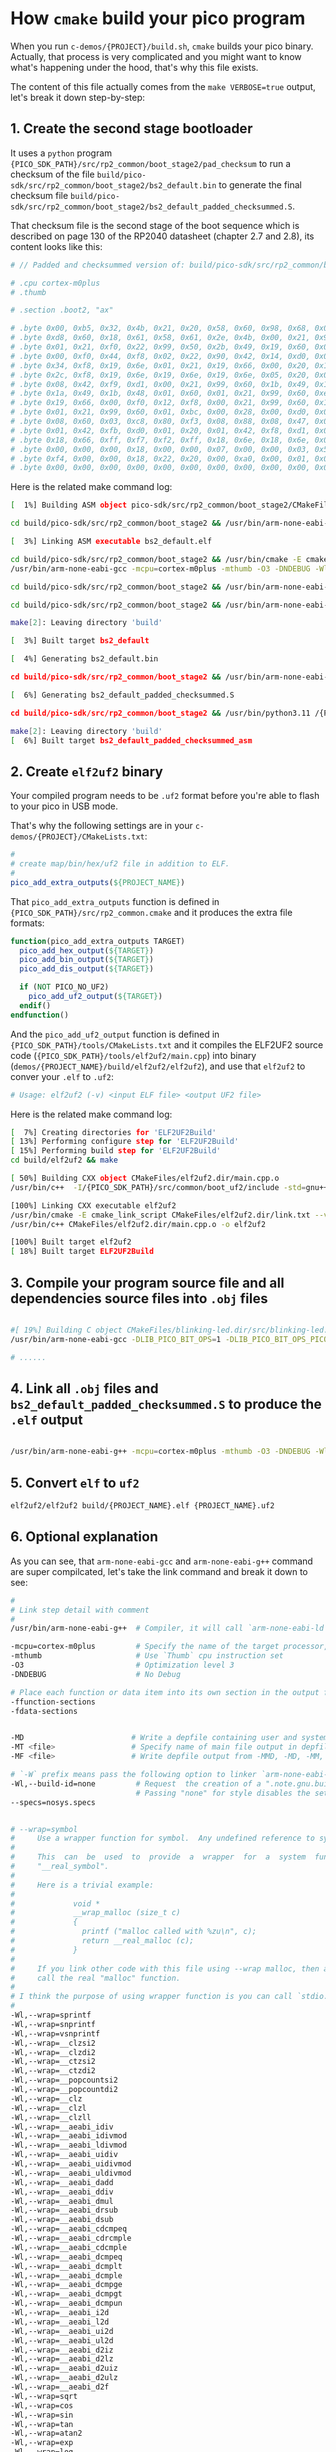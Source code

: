 * How =cmake= build your pico program

When you run ~c-demos/{PROJECT}/build.sh~, =cmake= builds your pico binary. Actually, that process is very complicated and you might want to know what's happening under the hood, that's why this file exists.

The content of this file actually comes from the ~make VERBOSE=true~ output, let's break it down step-by-step:

** 1. Create the second stage bootloader

It uses a =python= program ~{PICO_SDK_PATH}/src/rp2_common/boot_stage2/pad_checksum~ to run a checksum of the file ~build/pico-sdk/src/rp2_common/boot_stage2/bs2_default.bin~ to generate the final checksum file ~build/pico-sdk/src/rp2_common/boot_stage2/bs2_default_padded_checksummed.S~.

That checksum file is the second stage of the boot sequence which is described on page 130 of the RP2040 datasheet (chapter 2.7 and 2.8), its content looks like this:

#+BEGIN_SRC bash
  # // Padded and checksummed version of: build/pico-sdk/src/rp2_common/boot_stage2/bs2_default.bin

  # .cpu cortex-m0plus
  # .thumb

  # .section .boot2, "ax"

  # .byte 0x00, 0xb5, 0x32, 0x4b, 0x21, 0x20, 0x58, 0x60, 0x98, 0x68, 0x02, 0x21, 0x88, 0x43, 0x98, 0x60
  # .byte 0xd8, 0x60, 0x18, 0x61, 0x58, 0x61, 0x2e, 0x4b, 0x00, 0x21, 0x99, 0x60, 0x02, 0x21, 0x59, 0x61
  # .byte 0x01, 0x21, 0xf0, 0x22, 0x99, 0x50, 0x2b, 0x49, 0x19, 0x60, 0x01, 0x21, 0x99, 0x60, 0x35, 0x20
  # .byte 0x00, 0xf0, 0x44, 0xf8, 0x02, 0x22, 0x90, 0x42, 0x14, 0xd0, 0x06, 0x21, 0x19, 0x66, 0x00, 0xf0
  # .byte 0x34, 0xf8, 0x19, 0x6e, 0x01, 0x21, 0x19, 0x66, 0x00, 0x20, 0x18, 0x66, 0x1a, 0x66, 0x00, 0xf0
  # .byte 0x2c, 0xf8, 0x19, 0x6e, 0x19, 0x6e, 0x19, 0x6e, 0x05, 0x20, 0x00, 0xf0, 0x2f, 0xf8, 0x01, 0x21
  # .byte 0x08, 0x42, 0xf9, 0xd1, 0x00, 0x21, 0x99, 0x60, 0x1b, 0x49, 0x19, 0x60, 0x00, 0x21, 0x59, 0x60
  # .byte 0x1a, 0x49, 0x1b, 0x48, 0x01, 0x60, 0x01, 0x21, 0x99, 0x60, 0xeb, 0x21, 0x19, 0x66, 0xa0, 0x21
  # .byte 0x19, 0x66, 0x00, 0xf0, 0x12, 0xf8, 0x00, 0x21, 0x99, 0x60, 0x16, 0x49, 0x14, 0x48, 0x01, 0x60
  # .byte 0x01, 0x21, 0x99, 0x60, 0x01, 0xbc, 0x00, 0x28, 0x00, 0xd0, 0x00, 0x47, 0x12, 0x48, 0x13, 0x49
  # .byte 0x08, 0x60, 0x03, 0xc8, 0x80, 0xf3, 0x08, 0x88, 0x08, 0x47, 0x03, 0xb5, 0x99, 0x6a, 0x04, 0x20
  # .byte 0x01, 0x42, 0xfb, 0xd0, 0x01, 0x20, 0x01, 0x42, 0xf8, 0xd1, 0x03, 0xbd, 0x02, 0xb5, 0x18, 0x66
  # .byte 0x18, 0x66, 0xff, 0xf7, 0xf2, 0xff, 0x18, 0x6e, 0x18, 0x6e, 0x02, 0xbd, 0x00, 0x00, 0x02, 0x40
  # .byte 0x00, 0x00, 0x00, 0x18, 0x00, 0x00, 0x07, 0x00, 0x00, 0x03, 0x5f, 0x00, 0x21, 0x22, 0x00, 0x00
  # .byte 0xf4, 0x00, 0x00, 0x18, 0x22, 0x20, 0x00, 0xa0, 0x00, 0x01, 0x00, 0x10, 0x08, 0xed, 0x00, 0xe0
  # .byte 0x00, 0x00, 0x00, 0x00, 0x00, 0x00, 0x00, 0x00, 0x00, 0x00, 0x00, 0x00, 0x74, 0xb2, 0x4e, 0x7a
#+END_SRC

Here is the related make command log:

#+BEGIN_SRC bash
  [  1%] Building ASM object pico-sdk/src/rp2_common/boot_stage2/CMakeFiles/bs2_default.dir/compile_time_choice.S.obj

  cd build/pico-sdk/src/rp2_common/boot_stage2 && /usr/bin/arm-none-eabi-gcc -DPICO_BOARD=\"pico_w\" -DPICO_BUILD=1 -DPICO_NO_HARDWARE=0 -DPICO_ON_DEVICE=1 -I/{PICO_SDK_PATH}/src/rp2_common/boot_stage2/asminclude -I/{PICO_SDK_PATH}/src/rp2040/hardware_regs/include -I/{PICO_SDK_PATH}/src/rp2_common/hardware_base/include -I/{PICO_SDK_PATH}/src/common/pico_base/include -Ibuild/generated/pico_base -I/{PICO_SDK_PATH}/src/boards/include -I/{PICO_SDK_PATH}/src/rp2_common/pico_platform/include -I/{PICO_SDK_PATH}/src/rp2_common/boot_stage2/include -mcpu=cortex-m0plus -mthumb -O3 -DNDEBUG -o CMakeFiles/bs2_default.dir/compile_time_choice.S.obj   -c /{PICO_SDK_PATH}/src/rp2_common/boot_stage2/compile_time_choice.S

  [  3%] Linking ASM executable bs2_default.elf

  cd build/pico-sdk/src/rp2_common/boot_stage2 && /usr/bin/cmake -E cmake_link_script CMakeFiles/bs2_default.dir/link.txt --verbose=true
  /usr/bin/arm-none-eabi-gcc -mcpu=cortex-m0plus -mthumb -O3 -DNDEBUG -Wl,--build-id=none --specs=nosys.specs -nostartfiles -Wl,--script=/{PICO_SDK_PATH}/src/rp2_common/boot_stage2/boot_stage2.ld -Wl,-Map=bs2_default.elf.map CMakeFiles/bs2_default.dir/compile_time_choice.S.obj -o bs2_default.elf 

  cd build/pico-sdk/src/rp2_common/boot_stage2 && /usr/bin/arm-none-eabi-objdump -h build/pico-sdk/src/rp2_common/boot_stage2/bs2_default.elf > bs2_default.dis

  cd build/pico-sdk/src/rp2_common/boot_stage2 && /usr/bin/arm-none-eabi-objdump -d build/pico-sdk/src/rp2_common/boot_stage2/bs2_default.elf >> bs2_default.dis

  make[2]: Leaving directory 'build'

  [  3%] Built target bs2_default

  [  4%] Generating bs2_default.bin

  cd build/pico-sdk/src/rp2_common/boot_stage2 && /usr/bin/arm-none-eabi-objcopy -Obinary build/pico-sdk/src/rp2_common/boot_stage2/bs2_default.elf build/pico-sdk/src/rp2_common/boot_stage2/bs2_default.bin

  [  6%] Generating bs2_default_padded_checksummed.S

  cd build/pico-sdk/src/rp2_common/boot_stage2 && /usr/bin/python3.11 /{PICO_SDK_PATH}/src/rp2_common/boot_stage2/pad_checksum -s 0xffffffff build/pico-sdk/src/rp2_common/boot_stage2/bs2_default.bin build/pico-sdk/src/rp2_common/boot_stage2/bs2_default_padded_checksummed.S

  make[2]: Leaving directory 'build'
  [  6%] Built target bs2_default_padded_checksummed_asm
#+END_SRC


** 2. Create =elf2uf2= binary

Your compiled program needs to be ~.uf2~ format before you're able to flash to your pico in USB mode.

That's why the following settings are in your ~c-demos/{PROJECT}/CMakeLists.txt~:

#+BEGIN_SRC cmake
 #
 # create map/bin/hex/uf2 file in addition to ELF.
 #
 pico_add_extra_outputs(${PROJECT_NAME})
#+END_SRC

That ~pico_add_extra_outputs~ function is defined in ~{PICO_SDK_PATH}/src/rp2_common.cmake~ and it produces the extra file formats:

#+BEGIN_SRC cmake
 function(pico_add_extra_outputs TARGET)
   pico_add_hex_output(${TARGET})
   pico_add_bin_output(${TARGET})
   pico_add_dis_output(${TARGET})

   if (NOT PICO_NO_UF2)
     pico_add_uf2_output(${TARGET})
   endif()
 endfunction()
#+END_SRC

And the ~pico_add_uf2_output~ function is defined in ~{PICO_SDK_PATH}/tools/CMakeLists.txt~ and it compiles the ELF2UF2 source code (~{PICO_SDK_PATH}/tools/elf2uf2/main.cpp~) into binary (~demos/{PROJECT_NAME}/build/elf2uf2/elf2uf2~), and use that ~elf2uf2~ to conver your ~.elf~ to ~.uf2~:

#+BEGIN_SRC bash
  # Usage: elf2uf2 (-v) <input ELF file> <output UF2 file>
#+END_SRC


Here is the related make command log:

#+BEGIN_SRC bash
  [  7%] Creating directories for 'ELF2UF2Build'
  [ 13%] Performing configure step for 'ELF2UF2Build'
  [ 15%] Performing build step for 'ELF2UF2Build'
  cd build/elf2uf2 && make

  [ 50%] Building CXX object CMakeFiles/elf2uf2.dir/main.cpp.o
  /usr/bin/c++  -I/{PICO_SDK_PATH}/src/common/boot_uf2/include -std=gnu++14 -MD -MT CMakeFiles/elf2uf2.dir/main.cpp.o -MF CMakeFiles/elf2uf2.dir/main.cpp.o.d -o CMakeFiles/elf2uf2.dir/main.cpp.o -c /{PICO_SDK_PATH}/tools/elf2uf2/main.cpp

  [100%] Linking CXX executable elf2uf2
  /usr/bin/cmake -E cmake_link_script CMakeFiles/elf2uf2.dir/link.txt --verbose=true
  /usr/bin/c++ CMakeFiles/elf2uf2.dir/main.cpp.o -o elf2uf2 

  [100%] Built target elf2uf2
  [ 18%] Built target ELF2UF2Build
#+END_SRC


** 3. Compile your program source file and all dependencies source files into ~.obj~ files

#+BEGIN_SRC bash

  #[ 19%] Building C object CMakeFiles/blinking-led.dir/src/blinking-led.c.obj
  /usr/bin/arm-none-eabi-gcc -DLIB_PICO_BIT_OPS=1 -DLIB_PICO_BIT_OPS_PICO=1 -DLIB_PICO_DIVIDER=1 -DLIB_PICO_DIVIDER_HARDWARE=1 -DLIB_PICO_DOUBLE=1 -DLIB_PICO_DOUBLE_PICO=1 -DLIB_PICO_FLOAT=1 -DLIB_PICO_FLOAT_PICO=1 -DLIB_PICO_INT64_OPS=1 -DLIB_PICO_INT64_OPS_PICO=1 -DLIB_PICO_MALLOC=1 -DLIB_PICO_MEM_OPS=1 -DLIB_PICO_MEM_OPS_PICO=1 -DLIB_PICO_PLATFORM=1 -DLIB_PICO_PRINTF=1 -DLIB_PICO_PRINTF_PICO=1 -DLIB_PICO_RUNTIME=1 -DLIB_PICO_STANDARD_LINK=1 -DLIB_PICO_STDIO=1 -DLIB_PICO_STDLIB=1 -DLIB_PICO_SYNC=1 -DLIB_PICO_SYNC_CRITICAL_SECTION=1 -DLIB_PICO_SYNC_MUTEX=1 -DLIB_PICO_SYNC_SEM=1 -DLIB_PICO_TIME=1 -DLIB_PICO_UTIL=1 -DPICO_BOARD=\"pico_w\" -DPICO_BUILD=1 -DPICO_CMAKE_BUILD_TYPE=\"Release\" -DPICO_COPY_TO_RAM=0 -DPICO_CXX_ENABLE_EXCEPTIONS=0 -DPICO_NO_FLASH=0 -DPICO_NO_HARDWARE=0 -DPICO_ON_DEVICE=1 -DPICO_TARGET_NAME=\"blinking-led\" -DPICO_USE_BLOCKED_RAM=0 -Isrc -I/{PICO_SDK_PATH}/src/common/pico_stdlib/include -I/{PICO_SDK_PATH}/src/rp2_common/hardware_gpio/include -I/{PICO_SDK_PATH}/src/common/pico_base/include -Ibuild/generated/pico_base -I/{PICO_SDK_PATH}/src/boards/include -I/{PICO_SDK_PATH}/src/rp2_common/pico_platform/include -I/{PICO_SDK_PATH}/src/rp2040/hardware_regs/include -I/{PICO_SDK_PATH}/src/rp2_common/hardware_base/include -I/{PICO_SDK_PATH}/src/rp2040/hardware_structs/include -I/{PICO_SDK_PATH}/src/rp2_common/hardware_claim/include -I/{PICO_SDK_PATH}/src/rp2_common/hardware_sync/include -I/{PICO_SDK_PATH}/src/rp2_common/hardware_irq/include -I/{PICO_SDK_PATH}/src/common/pico_sync/include -I/{PICO_SDK_PATH}/src/common/pico_time/include -I/{PICO_SDK_PATH}/src/rp2_common/hardware_timer/include -I/{PICO_SDK_PATH}/src/common/pico_util/include -I/{PICO_SDK_PATH}/src/rp2_common/hardware_uart/include -I/{PICO_SDK_PATH}/src/rp2_common/hardware_resets/include -I/{PICO_SDK_PATH}/src/rp2_common/hardware_clocks/include -I/{PICO_SDK_PATH}/src/rp2_common/hardware_pll/include -I/{PICO_SDK_PATH}/src/rp2_common/hardware_vreg/include -I/{PICO_SDK_PATH}/src/rp2_common/hardware_watchdog/include -I/{PICO_SDK_PATH}/src/rp2_common/hardware_xosc/include -I/{PICO_SDK_PATH}/src/rp2_common/hardware_divider/include -I/{PICO_SDK_PATH}/src/rp2_common/pico_runtime/include -I/{PICO_SDK_PATH}/src/rp2_common/pico_printf/include -I/{PICO_SDK_PATH}/src/common/pico_bit_ops/include -I/{PICO_SDK_PATH}/src/common/pico_divider/include -I/{PICO_SDK_PATH}/src/rp2_common/pico_double/include -I/{PICO_SDK_PATH}/src/rp2_common/pico_float/include -I/{PICO_SDK_PATH}/src/rp2_common/pico_malloc/include -I/{PICO_SDK_PATH}/src/rp2_common/pico_bootrom/include -I/{PICO_SDK_PATH}/src/common/pico_binary_info/include -I/{PICO_SDK_PATH}/src/rp2_common/pico_stdio/include -I/{PICO_SDK_PATH}/src/rp2_common/pico_int64_ops/include -I/{PICO_SDK_PATH}/src/rp2_common/pico_mem_ops/include -I/{PICO_SDK_PATH}/src/rp2_common/boot_stage2/include -isystem /usr/lib/gcc/arm-none-eabi/13.2.0/include -isystem /usr/lib/gcc/arm-none-eabi/13.2.0/include-fixed -isystem /usr/arm-none-eabi/include -mcpu=cortex-m0plus -mthumb -O3 -DNDEBUG -ffunction-sections -fdata-sections -MD -MT CMakeFiles/blinking-led.dir/src/blinking-led.c.obj -MF CMakeFiles/blinking-led.dir/src/blinking-led.c.obj.d -o CMakeFiles/blinking-led.dir/src/blinking-led.c.obj -c src/blinking-led.c

  # ......
#+END_SRC


** 4. Link all ~.obj~ files and ~bs2_default_padded_checksummed.S~ to produce the ~.elf~ output 

#+BEGIN_SRC bash
  
/usr/bin/arm-none-eabi-g++ -mcpu=cortex-m0plus -mthumb -O3 -DNDEBUG -Wl,--build-id=none --specs=nosys.specs -Wl,--wrap=sprintf -Wl,--wrap=snprintf -Wl,--wrap=vsnprintf -Wl,--wrap=__clzsi2 -Wl,--wrap=__clzdi2 -Wl,--wrap=__ctzsi2 -Wl,--wrap=__ctzdi2 -Wl,--wrap=__popcountsi2 -Wl,--wrap=__popcountdi2 -Wl,--wrap=__clz -Wl,--wrap=__clzl -Wl,--wrap=__clzll -Wl,--wrap=__aeabi_idiv -Wl,--wrap=__aeabi_idivmod -Wl,--wrap=__aeabi_ldivmod -Wl,--wrap=__aeabi_uidiv -Wl,--wrap=__aeabi_uidivmod -Wl,--wrap=__aeabi_uldivmod -Wl,--wrap=__aeabi_dadd -Wl,--wrap=__aeabi_ddiv -Wl,--wrap=__aeabi_dmul -Wl,--wrap=__aeabi_drsub -Wl,--wrap=__aeabi_dsub -Wl,--wrap=__aeabi_cdcmpeq -Wl,--wrap=__aeabi_cdrcmple -Wl,--wrap=__aeabi_cdcmple -Wl,--wrap=__aeabi_dcmpeq -Wl,--wrap=__aeabi_dcmplt -Wl,--wrap=__aeabi_dcmple -Wl,--wrap=__aeabi_dcmpge -Wl,--wrap=__aeabi_dcmpgt -Wl,--wrap=__aeabi_dcmpun -Wl,--wrap=__aeabi_i2d -Wl,--wrap=__aeabi_l2d -Wl,--wrap=__aeabi_ui2d -Wl,--wrap=__aeabi_ul2d -Wl,--wrap=__aeabi_d2iz -Wl,--wrap=__aeabi_d2lz -Wl,--wrap=__aeabi_d2uiz -Wl,--wrap=__aeabi_d2ulz -Wl,--wrap=__aeabi_d2f -Wl,--wrap=sqrt -Wl,--wrap=cos -Wl,--wrap=sin -Wl,--wrap=tan -Wl,--wrap=atan2 -Wl,--wrap=exp -Wl,--wrap=log -Wl,--wrap=ldexp -Wl,--wrap=copysign -Wl,--wrap=trunc -Wl,--wrap=floor -Wl,--wrap=ceil -Wl,--wrap=round -Wl,--wrap=sincos -Wl,--wrap=asin -Wl,--wrap=acos -Wl,--wrap=atan -Wl,--wrap=sinh -Wl,--wrap=cosh -Wl,--wrap=tanh -Wl,--wrap=asinh -Wl,--wrap=acosh -Wl,--wrap=atanh -Wl,--wrap=exp2 -Wl,--wrap=log2 -Wl,--wrap=exp10 -Wl,--wrap=log10 -Wl,--wrap=pow -Wl,--wrap=powint -Wl,--wrap=hypot -Wl,--wrap=cbrt -Wl,--wrap=fmod -Wl,--wrap=drem -Wl,--wrap=remainder -Wl,--wrap=remquo -Wl,--wrap=expm1 -Wl,--wrap=log1p -Wl,--wrap=fma -Wl,--wrap=__aeabi_lmul -Wl,--wrap=__aeabi_fadd -Wl,--wrap=__aeabi_fdiv -Wl,--wrap=__aeabi_fmul -Wl,--wrap=__aeabi_frsub -Wl,--wrap=__aeabi_fsub -Wl,--wrap=__aeabi_cfcmpeq -Wl,--wrap=__aeabi_cfrcmple -Wl,--wrap=__aeabi_cfcmple -Wl,--wrap=__aeabi_fcmpeq -Wl,--wrap=__aeabi_fcmplt -Wl,--wrap=__aeabi_fcmple -Wl,--wrap=__aeabi_fcmpge -Wl,--wrap=__aeabi_fcmpgt -Wl,--wrap=__aeabi_fcmpun -Wl,--wrap=__aeabi_i2f -Wl,--wrap=__aeabi_l2f -Wl,--wrap=__aeabi_ui2f -Wl,--wrap=__aeabi_ul2f -Wl,--wrap=__aeabi_f2iz -Wl,--wrap=__aeabi_f2lz -Wl,--wrap=__aeabi_f2uiz -Wl,--wrap=__aeabi_f2ulz -Wl,--wrap=__aeabi_f2d -Wl,--wrap=sqrtf -Wl,--wrap=cosf -Wl,--wrap=sinf -Wl,--wrap=tanf -Wl,--wrap=atan2f -Wl,--wrap=expf -Wl,--wrap=logf -Wl,--wrap=ldexpf -Wl,--wrap=copysignf -Wl,--wrap=truncf -Wl,--wrap=floorf -Wl,--wrap=ceilf -Wl,--wrap=roundf -Wl,--wrap=sincosf -Wl,--wrap=asinf -Wl,--wrap=acosf -Wl,--wrap=atanf -Wl,--wrap=sinhf -Wl,--wrap=coshf -Wl,--wrap=tanhf -Wl,--wrap=asinhf -Wl,--wrap=acoshf -Wl,--wrap=atanhf -Wl,--wrap=exp2f -Wl,--wrap=log2f -Wl,--wrap=exp10f -Wl,--wrap=log10f -Wl,--wrap=powf -Wl,--wrap=powintf -Wl,--wrap=hypotf -Wl,--wrap=cbrtf -Wl,--wrap=fmodf -Wl,--wrap=dremf -Wl,--wrap=remainderf -Wl,--wrap=remquof -Wl,--wrap=expm1f -Wl,--wrap=log1pf -Wl,--wrap=fmaf -Wl,--wrap=malloc -Wl,--wrap=calloc -Wl,--wrap=realloc -Wl,--wrap=free -Wl,--wrap=memcpy -Wl,--wrap=memset -Wl,--wrap=__aeabi_memcpy -Wl,--wrap=__aeabi_memset -Wl,--wrap=__aeabi_memcpy4 -Wl,--wrap=__aeabi_memset4 -Wl,--wrap=__aeabi_memcpy8 -Wl,--wrap=__aeabi_memset8 -Wl,-Map=blinking-led.elf.map -Wl,--script=/{PICO_SDK_PATH}/src/rp2_common/pico_standard_link/memmap_default.ld -Wl,-z,max-page-size=4096 -Wl,--gc-sections -Wl,--no-warn-rwx-segments -Wl,--wrap=printf -Wl,--wrap=vprintf -Wl,--wrap=puts -Wl,--wrap=putchar -Wl,--wrap=getchar "CMakeFiles/blinking-led.dir/src/blinking-led.c.obj" "CMakeFiles/blinking-led.dir/{PICO_SDK_PATH}/src/rp2_common/pico_stdlib/stdlib.c.obj" "CMakeFiles/blinking-led.dir/{PICO_SDK_PATH}/src/rp2_common/hardware_gpio/gpio.c.obj" "CMakeFiles/blinking-led.dir/{PICO_SDK_PATH}/src/rp2_common/pico_platform/platform.c.obj" "CMakeFiles/blinking-led.dir/{PICO_SDK_PATH}/src/rp2_common/hardware_claim/claim.c.obj" "CMakeFiles/blinking-led.dir/{PICO_SDK_PATH}/src/rp2_common/hardware_sync/sync.c.obj" "CMakeFiles/blinking-led.dir/{PICO_SDK_PATH}/src/rp2_common/hardware_irq/irq.c.obj" "CMakeFiles/blinking-led.dir/{PICO_SDK_PATH}/src/rp2_common/hardware_irq/irq_handler_chain.S.obj" "CMakeFiles/blinking-led.dir/{PICO_SDK_PATH}/src/common/pico_sync/sem.c.obj" "CMakeFiles/blinking-led.dir/{PICO_SDK_PATH}/src/common/pico_sync/lock_core.c.obj" "CMakeFiles/blinking-led.dir/{PICO_SDK_PATH}/src/common/pico_sync/mutex.c.obj" "CMakeFiles/blinking-led.dir/{PICO_SDK_PATH}/src/common/pico_sync/critical_section.c.obj" "CMakeFiles/blinking-led.dir/{PICO_SDK_PATH}/src/common/pico_time/time.c.obj" "CMakeFiles/blinking-led.dir/{PICO_SDK_PATH}/src/common/pico_time/timeout_helper.c.obj" "CMakeFiles/blinking-led.dir/{PICO_SDK_PATH}/src/rp2_common/hardware_timer/timer.c.obj" "CMakeFiles/blinking-led.dir/{PICO_SDK_PATH}/src/common/pico_util/datetime.c.obj" "CMakeFiles/blinking-led.dir/{PICO_SDK_PATH}/src/common/pico_util/pheap.c.obj" "CMakeFiles/blinking-led.dir/{PICO_SDK_PATH}/src/common/pico_util/queue.c.obj" "CMakeFiles/blinking-led.dir/{PICO_SDK_PATH}/src/rp2_common/hardware_uart/uart.c.obj" "CMakeFiles/blinking-led.dir/{PICO_SDK_PATH}/src/rp2_common/hardware_clocks/clocks.c.obj" "CMakeFiles/blinking-led.dir/{PICO_SDK_PATH}/src/rp2_common/hardware_pll/pll.c.obj" "CMakeFiles/blinking-led.dir/{PICO_SDK_PATH}/src/rp2_common/hardware_vreg/vreg.c.obj" "CMakeFiles/blinking-led.dir/{PICO_SDK_PATH}/src/rp2_common/hardware_watchdog/watchdog.c.obj" "CMakeFiles/blinking-led.dir/{PICO_SDK_PATH}/src/rp2_common/hardware_xosc/xosc.c.obj" "CMakeFiles/blinking-led.dir/{PICO_SDK_PATH}/src/rp2_common/hardware_divider/divider.S.obj" "CMakeFiles/blinking-led.dir/{PICO_SDK_PATH}/src/rp2_common/pico_runtime/runtime.c.obj" "CMakeFiles/blinking-led.dir/{PICO_SDK_PATH}/src/rp2_common/pico_printf/printf.c.obj" "CMakeFiles/blinking-led.dir/{PICO_SDK_PATH}/src/rp2_common/pico_bit_ops/bit_ops_aeabi.S.obj" "CMakeFiles/blinking-led.dir/{PICO_SDK_PATH}/src/rp2_common/pico_bootrom/bootrom.c.obj" "CMakeFiles/blinking-led.dir/{PICO_SDK_PATH}/src/rp2_common/pico_divider/divider.S.obj" "CMakeFiles/blinking-led.dir/{PICO_SDK_PATH}/src/rp2_common/pico_double/double_aeabi.S.obj" "CMakeFiles/blinking-led.dir/{PICO_SDK_PATH}/src/rp2_common/pico_double/double_init_rom.c.obj" "CMakeFiles/blinking-led.dir/{PICO_SDK_PATH}/src/rp2_common/pico_double/double_math.c.obj" "CMakeFiles/blinking-led.dir/{PICO_SDK_PATH}/src/rp2_common/pico_double/double_v1_rom_shim.S.obj" "CMakeFiles/blinking-led.dir/{PICO_SDK_PATH}/src/rp2_common/pico_int64_ops/pico_int64_ops_aeabi.S.obj" "CMakeFiles/blinking-led.dir/{PICO_SDK_PATH}/src/rp2_common/pico_float/float_aeabi.S.obj" "CMakeFiles/blinking-led.dir/{PICO_SDK_PATH}/src/rp2_common/pico_float/float_init_rom.c.obj" "CMakeFiles/blinking-led.dir/{PICO_SDK_PATH}/src/rp2_common/pico_float/float_math.c.obj" "CMakeFiles/blinking-led.dir/{PICO_SDK_PATH}/src/rp2_common/pico_float/float_v1_rom_shim.S.obj" "CMakeFiles/blinking-led.dir/{PICO_SDK_PATH}/src/rp2_common/pico_malloc/pico_malloc.c.obj" "CMakeFiles/blinking-led.dir/{PICO_SDK_PATH}/src/rp2_common/pico_mem_ops/mem_ops_aeabi.S.obj" "CMakeFiles/blinking-led.dir/{PICO_SDK_PATH}/src/rp2_common/pico_standard_link/crt0.S.obj" "CMakeFiles/blinking-led.dir/{PICO_SDK_PATH}/src/rp2_common/pico_standard_link/new_delete.cpp.obj" "CMakeFiles/blinking-led.dir/{PICO_SDK_PATH}/src/rp2_common/pico_standard_link/binary_info.c.obj" "CMakeFiles/blinking-led.dir/{PICO_SDK_PATH}/src/rp2_common/pico_stdio/stdio.c.obj" -o blinking-led.elf  pico-sdk/src/rp2_common/boot_stage2/bs2_default_padded_checksummed.S 
#+END_SRC



** 5. Convert ~elf~ to ~uf2~ 

#+BEGIN_SRC bash
  elf2uf2/elf2uf2 build/{PROJECT_NAME}.elf {PROJECT_NAME}.uf2
#+END_SRC


** 6. Optional explanation

As you can see, that =arm-none-eabi-gcc= and =arm-none-eabi-g++= command are super compilcated, let's take the link command and break it down to see:


#+BEGIN_SRC bash
  #
  # Link step detail with comment
  #
  /usr/bin/arm-none-eabi-g++  # Compiler, it will call `arm-none-eabi-ld` as linker

  -mcpu=cortex-m0plus         # Specify the name of the target processor,
  -mthumb                     # Use `Thumb` cpu instruction set
  -O3                         # Optimization level 3
  -DNDEBUG                    # No Debug

  # Place each function or data item into its own section in the output file if the target supports arbitrary sections. The name of the function or the name of the data item determines the section’s name in the output file. Use these options on systems where the linker can perform optimizations to improve locality of reference in the instruction space. Most systems using the ELF object format have linkers with such optimizations.
  -ffunction-sections
  -fdata-sections


  -MD                        # Write a depfile containing user and system headers
  -MT <file>                 # Specify name of main file output in depfile
  -MF <file>                 # Write depfile output from -MMD, -MD, -MM, or -M to <file>

  # `-W` prefix means pass the following option to linker `arm-none-eabi-ld`
  -Wl,--build-id=none         # Request  the creation of a ".note.gnu.build-id" ELF note section or a ".buildid" COFF section.
                              # Passing "none" for style disables the setting from any "--build-id" options earlier on the command line.
  --specs=nosys.specs


  # --wrap=symbol
  #     Use a wrapper function for symbol.  Any undefined reference to symbol will be resolved to "__wrap_symbol".  Any undefined reference to "__real_symbol" will be resolved to symbol.
  #
  #     This  can  be  used  to  provide  a  wrapper  for  a  system  function.   The  wrapper  function  should  be called "__wrap_symbol".  If it wishes to call the system function, it should call
  #     "__real_symbol".
  #
  #     Here is a trivial example:
  #
  #             void *
  #             __wrap_malloc (size_t c)
  #             {
  #               printf ("malloc called with %zu\n", c);
  #               return __real_malloc (c);
  #             }
  #
  #     If you link other code with this file using --wrap malloc, then all calls to "malloc" will call the function "__wrap_malloc" instead.  The call to  "__real_malloc"  in  "__wrap_malloc"  will
  #     call the real "malloc" function.
  #
  # I think the purpose of using wrapper function is you can call `stdio.h` in your program, but it actually call the pico SDK implementation version instead!!!
  #
  -Wl,--wrap=sprintf
  -Wl,--wrap=snprintf
  -Wl,--wrap=vsnprintf
  -Wl,--wrap=__clzsi2
  -Wl,--wrap=__clzdi2
  -Wl,--wrap=__ctzsi2
  -Wl,--wrap=__ctzdi2
  -Wl,--wrap=__popcountsi2
  -Wl,--wrap=__popcountdi2
  -Wl,--wrap=__clz
  -Wl,--wrap=__clzl
  -Wl,--wrap=__clzll
  -Wl,--wrap=__aeabi_idiv
  -Wl,--wrap=__aeabi_idivmod
  -Wl,--wrap=__aeabi_ldivmod
  -Wl,--wrap=__aeabi_uidiv
  -Wl,--wrap=__aeabi_uidivmod
  -Wl,--wrap=__aeabi_uldivmod
  -Wl,--wrap=__aeabi_dadd
  -Wl,--wrap=__aeabi_ddiv
  -Wl,--wrap=__aeabi_dmul
  -Wl,--wrap=__aeabi_drsub
  -Wl,--wrap=__aeabi_dsub
  -Wl,--wrap=__aeabi_cdcmpeq
  -Wl,--wrap=__aeabi_cdrcmple
  -Wl,--wrap=__aeabi_cdcmple
  -Wl,--wrap=__aeabi_dcmpeq
  -Wl,--wrap=__aeabi_dcmplt
  -Wl,--wrap=__aeabi_dcmple
  -Wl,--wrap=__aeabi_dcmpge
  -Wl,--wrap=__aeabi_dcmpgt
  -Wl,--wrap=__aeabi_dcmpun
  -Wl,--wrap=__aeabi_i2d
  -Wl,--wrap=__aeabi_l2d
  -Wl,--wrap=__aeabi_ui2d
  -Wl,--wrap=__aeabi_ul2d
  -Wl,--wrap=__aeabi_d2iz
  -Wl,--wrap=__aeabi_d2lz
  -Wl,--wrap=__aeabi_d2uiz
  -Wl,--wrap=__aeabi_d2ulz
  -Wl,--wrap=__aeabi_d2f
  -Wl,--wrap=sqrt
  -Wl,--wrap=cos
  -Wl,--wrap=sin
  -Wl,--wrap=tan
  -Wl,--wrap=atan2
  -Wl,--wrap=exp
  -Wl,--wrap=log
  -Wl,--wrap=ldexp
  -Wl,--wrap=copysign
  -Wl,--wrap=trunc
  -Wl,--wrap=floor
  -Wl,--wrap=ceil
  -Wl,--wrap=round
  -Wl,--wrap=sincos
  -Wl,--wrap=asin
  -Wl,--wrap=acos
  -Wl,--wrap=atan
  -Wl,--wrap=sinh
  -Wl,--wrap=cosh
  -Wl,--wrap=tanh
  -Wl,--wrap=asinh
  -Wl,--wrap=acosh
  -Wl,--wrap=atanh
  -Wl,--wrap=exp2
  -Wl,--wrap=log2
  -Wl,--wrap=exp10
  -Wl,--wrap=log10
  -Wl,--wrap=pow
  -Wl,--wrap=powint
  -Wl,--wrap=hypot
  -Wl,--wrap=cbrt
  -Wl,--wrap=fmod
  -Wl,--wrap=drem
  -Wl,--wrap=remainder
  -Wl,--wrap=remquo
  -Wl,--wrap=expm1
  -Wl,--wrap=log1p
  -Wl,--wrap=fma
  -Wl,--wrap=__aeabi_lmul
  -Wl,--wrap=__aeabi_fadd
  -Wl,--wrap=__aeabi_fdiv
  -Wl,--wrap=__aeabi_fmul
  -Wl,--wrap=__aeabi_frsub
  -Wl,--wrap=__aeabi_fsub
  -Wl,--wrap=__aeabi_cfcmpeq
  -Wl,--wrap=__aeabi_cfrcmple
  -Wl,--wrap=__aeabi_cfcmple
  -Wl,--wrap=__aeabi_fcmpeq
  -Wl,--wrap=__aeabi_fcmplt
  -Wl,--wrap=__aeabi_fcmple
  -Wl,--wrap=__aeabi_fcmpge
  -Wl,--wrap=__aeabi_fcmpgt
  -Wl,--wrap=__aeabi_fcmpun
  -Wl,--wrap=__aeabi_i2f
  -Wl,--wrap=__aeabi_l2f
  -Wl,--wrap=__aeabi_ui2f
  -Wl,--wrap=__aeabi_ul2f
  -Wl,--wrap=__aeabi_f2iz
  -Wl,--wrap=__aeabi_f2lz
  -Wl,--wrap=__aeabi_f2uiz
  -Wl,--wrap=__aeabi_f2ulz
  -Wl,--wrap=__aeabi_f2d
  -Wl,--wrap=sqrtf
  -Wl,--wrap=cosf
  -Wl,--wrap=sinf
  -Wl,--wrap=tanf
  -Wl,--wrap=atan2f
  -Wl,--wrap=expf
  -Wl,--wrap=logf
  -Wl,--wrap=ldexpf
  -Wl,--wrap=copysignf
  -Wl,--wrap=truncf
  -Wl,--wrap=floorf
  -Wl,--wrap=ceilf
  -Wl,--wrap=roundf
  -Wl,--wrap=sincosf
  -Wl,--wrap=asinf
  -Wl,--wrap=acosf
  -Wl,--wrap=atanf
  -Wl,--wrap=sinhf
  -Wl,--wrap=coshf
  -Wl,--wrap=tanhf
  -Wl,--wrap=asinhf
  -Wl,--wrap=acoshf
  -Wl,--wrap=atanhf
  -Wl,--wrap=exp2f
  -Wl,--wrap=log2f
  -Wl,--wrap=exp10f
  -Wl,--wrap=log10f
  -Wl,--wrap=powf
  -Wl,--wrap=powintf
  -Wl,--wrap=hypotf
  -Wl,--wrap=cbrtf
  -Wl,--wrap=fmodf
  -Wl,--wrap=dremf
  -Wl,--wrap=remainderf
  -Wl,--wrap=remquof
  -Wl,--wrap=expm1f
  -Wl,--wrap=log1pf
  -Wl,--wrap=fmaf
  -Wl,--wrap=malloc
  -Wl,--wrap=calloc
  -Wl,--wrap=realloc
  -Wl,--wrap=free
  -Wl,--wrap=memcpy
  -Wl,--wrap=memset
  -Wl,--wrap=__aeabi_memcpy
  -Wl,--wrap=__aeabi_memset
  -Wl,--wrap=__aeabi_memcpy4
  -Wl,--wrap=__aeabi_memset4
  -Wl,--wrap=__aeabi_memcpy8
  -Wl,--wrap=__aeabi_memset8
  -Wl,--wrap=printf
  -Wl,--wrap=vprintf
  -Wl,--wrap=puts
  -Wl,--wrap=putchar
  -Wl,--wrap=getchar

  #
  # Print a link map to the file which contains the memory layout of all symbols
  #
  -Wl,-Map=blinking-led.elf.map

  #
  # Specify the MCU linker which contains the correct memory layout
  #
  -Wl,--script={PICO_SDK_PATH}/src/rp2_common/pico_standard_link/memmap_default.ld

  -Wl,-z,max-page-size=4096       # Max memory page size
  -Wl,--gc-sections               # Enable garbage collection of unused input sections.  It is ignored on targets that do not support this option.
  -Wl,--no-warn-rwx-segments      #  Warn  if  the  linker  creates  a  loadable,  non-zero  sized  segment that has all three of the read, write and execute permission flags set.

  # Your program object file
  "CMakeFiles/blinking-led.dir/src/blinking-led.c.obj"

  # All dependencies object file
  "CMakeFiles/blinking-led.dir/{PICO_SDK_PATH}/src/rp2_common/pico_stdlib/stdlib.c.obj"
  "CMakeFiles/blinking-led.dir/{PICO_SDK_PATH}/src/rp2_common/hardware_gpio/gpio.c.obj"
  "CMakeFiles/blinking-led.dir/{PICO_SDK_PATH}/src/rp2_common/pico_platform/platform.c.obj"
  "CMakeFiles/blinking-led.dir/{PICO_SDK_PATH}/src/rp2_common/hardware_claim/claim.c.obj"
  "CMakeFiles/blinking-led.dir/{PICO_SDK_PATH}/src/rp2_common/hardware_sync/sync.c.obj"
  "CMakeFiles/blinking-led.dir/{PICO_SDK_PATH}/src/rp2_common/hardware_irq/irq.c.obj"
  "CMakeFiles/blinking-led.dir/{PICO_SDK_PATH}/src/rp2_common/hardware_irq/irq_handler_chain.S.obj"
  "CMakeFiles/blinking-led.dir/{PICO_SDK_PATH}/src/common/pico_sync/sem.c.obj"
  "CMakeFiles/blinking-led.dir/{PICO_SDK_PATH}/src/common/pico_sync/lock_core.c.obj"
  "CMakeFiles/blinking-led.dir/{PICO_SDK_PATH}/src/common/pico_sync/mutex.c.obj"
  "CMakeFiles/blinking-led.dir/{PICO_SDK_PATH}/src/common/pico_sync/critical_section.c.obj"
  "CMakeFiles/blinking-led.dir/{PICO_SDK_PATH}/src/common/pico_time/time.c.obj"
  "CMakeFiles/blinking-led.dir/{PICO_SDK_PATH}/src/common/pico_time/timeout_helper.c.obj"
  "CMakeFiles/blinking-led.dir/{PICO_SDK_PATH}/src/rp2_common/hardware_timer/timer.c.obj"
  "CMakeFiles/blinking-led.dir/{PICO_SDK_PATH}/src/common/pico_util/datetime.c.obj"
  "CMakeFiles/blinking-led.dir/{PICO_SDK_PATH}/src/common/pico_util/pheap.c.obj"
  "CMakeFiles/blinking-led.dir/{PICO_SDK_PATH}/src/common/pico_util/queue.c.obj"
  "CMakeFiles/blinking-led.dir/{PICO_SDK_PATH}/src/rp2_common/hardware_uart/uart.c.obj"
  "CMakeFiles/blinking-led.dir/{PICO_SDK_PATH}/src/rp2_common/hardware_clocks/clocks.c.obj"
  "CMakeFiles/blinking-led.dir/{PICO_SDK_PATH}/src/rp2_common/hardware_pll/pll.c.obj"
  "CMakeFiles/blinking-led.dir/{PICO_SDK_PATH}/src/rp2_common/hardware_vreg/vreg.c.obj"
  "CMakeFiles/blinking-led.dir/{PICO_SDK_PATH}/src/rp2_common/hardware_watchdog/watchdog.c.obj"
  "CMakeFiles/blinking-led.dir/{PICO_SDK_PATH}/src/rp2_common/hardware_xosc/xosc.c.obj"
  "CMakeFiles/blinking-led.dir/{PICO_SDK_PATH}/src/rp2_common/hardware_divider/divider.S.obj"
  "CMakeFiles/blinking-led.dir/{PICO_SDK_PATH}/src/rp2_common/pico_runtime/runtime.c.obj"
  "CMakeFiles/blinking-led.dir/{PICO_SDK_PATH}/src/rp2_common/pico_printf/printf.c.obj"
  "CMakeFiles/blinking-led.dir/{PICO_SDK_PATH}/src/rp2_common/pico_bit_ops/bit_ops_aeabi.S.obj"
  "CMakeFiles/blinking-led.dir/{PICO_SDK_PATH}/src/rp2_common/pico_bootrom/bootrom.c.obj"
  "CMakeFiles/blinking-led.dir/{PICO_SDK_PATH}/src/rp2_common/pico_divider/divider.S.obj"
  "CMakeFiles/blinking-led.dir/{PICO_SDK_PATH}/src/rp2_common/pico_double/double_aeabi.S.obj"
  "CMakeFiles/blinking-led.dir/{PICO_SDK_PATH}/src/rp2_common/pico_double/double_init_rom.c.obj"
  "CMakeFiles/blinking-led.dir/{PICO_SDK_PATH}/src/rp2_common/pico_double/double_math.c.obj"
  "CMakeFiles/blinking-led.dir/{PICO_SDK_PATH}/src/rp2_common/pico_double/double_v1_rom_shim.S.obj"
  "CMakeFiles/blinking-led.dir/{PICO_SDK_PATH}/src/rp2_common/pico_int64_ops/pico_int64_ops_aeabi.S.obj"
  "CMakeFiles/blinking-led.dir/{PICO_SDK_PATH}/src/rp2_common/pico_float/float_aeabi.S.obj"
  "CMakeFiles/blinking-led.dir/{PICO_SDK_PATH}/src/rp2_common/pico_float/float_init_rom.c.obj"
  "CMakeFiles/blinking-led.dir/{PICO_SDK_PATH}/src/rp2_common/pico_float/float_math.c.obj"
  "CMakeFiles/blinking-led.dir/{PICO_SDK_PATH}/src/rp2_common/pico_float/float_v1_rom_shim.S.obj"
  "CMakeFiles/blinking-led.dir/{PICO_SDK_PATH}/src/rp2_common/pico_malloc/pico_malloc.c.obj"
  "CMakeFiles/blinking-led.dir/{PICO_SDK_PATH}/src/rp2_common/pico_mem_ops/mem_ops_aeabi.S.obj"
  "CMakeFiles/blinking-led.dir/{PICO_SDK_PATH}/src/rp2_common/pico_standard_link/crt0.S.obj"
  "CMakeFiles/blinking-led.dir/{PICO_SDK_PATH}/src/rp2_common/pico_standard_link/new_delete.cpp.obj"
  "CMakeFiles/blinking-led.dir/{PICO_SDK_PATH}/src/rp2_common/pico_standard_link/binary_info.c.obj"
  "CMakeFiles/blinking-led.dir/{PICO_SDK_PATH}/src/rp2_common/pico_stdio/stdio.c.obj"

  #
  # The elf output file
  #
  -o blinking-led.elf

  #
  # This is the Pico second stage bootloader, if you don't provide this, you will see the following linker error:
  #
  # /usr/lib/gcc/arm-none-eabi/13.2.0/../../../../arm-none-eabi/bin/ld: ERROR: Pico second stage bootloader must be 256 bytes in size
  # collect2: error: ld returned 1 exit status
  #
  pico-sdk/src/rp2_common/boot_stage2/bs2_default_padded_checksummed.S
#+END_SRC

